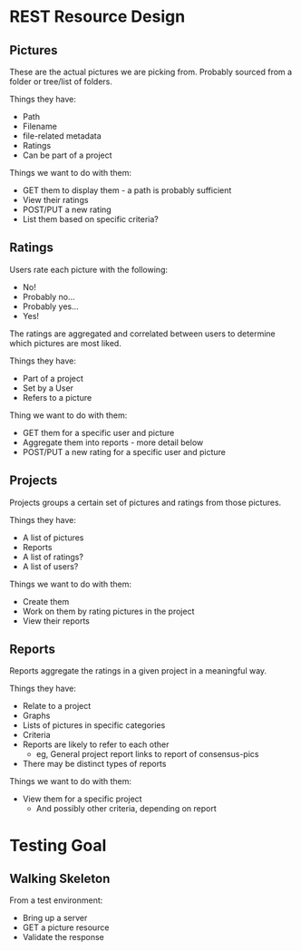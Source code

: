 * REST Resource Design
** Pictures
These are the actual pictures we are picking from.
Probably sourced from a folder or tree/list of folders.

Things they have:
+ Path
+ Filename
+ file-related metadata
+ Ratings
+ Can be part of a project

Things we want to do with them:
+ GET them to display them - a path is probably sufficient
+ View their ratings
+ POST/PUT a new rating
+ List them based on specific criteria?

** Ratings
Users rate each picture with the following:
+ No!
+ Probably no...
+ Probably yes...
+ Yes!
The ratings are aggregated and correlated between users
to determine which pictures are most liked.

Things they have:
+ Part of a project
+ Set by a User
+ Refers to a picture

Thing we want to do with them:
+ GET them for a specific user and picture
+ Aggregate them into reports - more detail below
+ POST/PUT a new rating for a specific user and picture

** Projects
Projects groups a certain set of pictures and ratings from those pictures.

Things they have:
+ A list of pictures
+ Reports
+ A list of ratings?
+ A list of users?

Things we want to do with them:
+ Create them
+ Work on them by rating pictures in the project
+ View their reports

** Reports
Reports aggregate the ratings in a given project in a meaningful way.

Things they have:
+ Relate to a project
+ Graphs
+ Lists of pictures in specific categories
+ Criteria
+ Reports are likely to refer to each other
  + eg, General project report links to report of consensus-pics
+ There may be distinct types of reports

Things we want to do with them:
+ View them for a specific project
  + And possibly other criteria, depending on report
* Testing Goal
** Walking Skeleton
From a test environment:
+ Bring up a server
+ GET a picture resource
+ Validate the response
